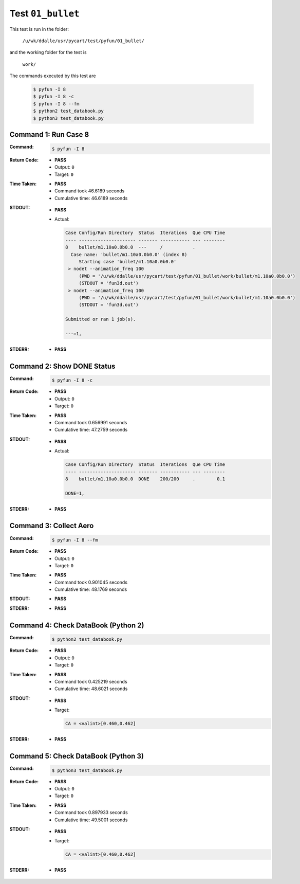 
.. This documentation written by TestDriver()
   on 2019-08-29 at 14:36 PDT

Test ``01_bullet``
====================

This test is run in the folder:

    ``/u/wk/ddalle/usr/pycart/test/pyfun/01_bullet/``

and the working folder for the test is

    ``work/``

The commands executed by this test are

    .. code-block:: console

        $ pyfun -I 8
        $ pyfun -I 8 -c
        $ pyfun -I 8 --fm
        $ python2 test_databook.py
        $ python3 test_databook.py

Command 1: Run Case 8
----------------------

:Command:
    .. code-block:: console

        $ pyfun -I 8

:Return Code:
    * **PASS**
    * Output: ``0``
    * Target: ``0``
:Time Taken:
    * **PASS**
    * Command took 46.6189 seconds
    * Cumulative time: 46.6189 seconds
:STDOUT:
    * **PASS**
    * Actual:

      .. code-block:: none

        Case Config/Run Directory  Status  Iterations  Que CPU Time 
        ---- --------------------- ------- ----------- --- --------
        8    bullet/m1.10a0.0b0.0  ---     /           .            
          Case name: 'bullet/m1.10a0.0b0.0' (index 8)
             Starting case 'bullet/m1.10a0.0b0.0'
         > nodet --animation_freq 100
             (PWD = '/u/wk/ddalle/usr/pycart/test/pyfun/01_bullet/work/bullet/m1.10a0.0b0.0')
             (STDOUT = 'fun3d.out')
         > nodet --animation_freq 100
             (PWD = '/u/wk/ddalle/usr/pycart/test/pyfun/01_bullet/work/bullet/m1.10a0.0b0.0')
             (STDOUT = 'fun3d.out')
        
        Submitted or ran 1 job(s).
        
        ---=1, 
        

:STDERR:
    * **PASS**

Command 2: Show DONE Status
----------------------------

:Command:
    .. code-block:: console

        $ pyfun -I 8 -c

:Return Code:
    * **PASS**
    * Output: ``0``
    * Target: ``0``
:Time Taken:
    * **PASS**
    * Command took 0.656991 seconds
    * Cumulative time: 47.2759 seconds
:STDOUT:
    * **PASS**
    * Actual:

      .. code-block:: none

        Case Config/Run Directory  Status  Iterations  Que CPU Time 
        ---- --------------------- ------- ----------- --- --------
        8    bullet/m1.10a0.0b0.0  DONE    200/200     .        0.1 
        
        DONE=1, 
        

:STDERR:
    * **PASS**

Command 3: Collect Aero
------------------------

:Command:
    .. code-block:: console

        $ pyfun -I 8 --fm

:Return Code:
    * **PASS**
    * Output: ``0``
    * Target: ``0``
:Time Taken:
    * **PASS**
    * Command took 0.901045 seconds
    * Cumulative time: 48.1769 seconds
:STDOUT:
    * **PASS**
:STDERR:
    * **PASS**

Command 4: Check DataBook (Python 2)
-------------------------------------

:Command:
    .. code-block:: console

        $ python2 test_databook.py

:Return Code:
    * **PASS**
    * Output: ``0``
    * Target: ``0``
:Time Taken:
    * **PASS**
    * Command took 0.425219 seconds
    * Cumulative time: 48.6021 seconds
:STDOUT:
    * **PASS**
    * Target:

      .. code-block:: none

        CA = <valint>[0.460,0.462]
        

:STDERR:
    * **PASS**

Command 5: Check DataBook (Python 3)
-------------------------------------

:Command:
    .. code-block:: console

        $ python3 test_databook.py

:Return Code:
    * **PASS**
    * Output: ``0``
    * Target: ``0``
:Time Taken:
    * **PASS**
    * Command took 0.897933 seconds
    * Cumulative time: 49.5001 seconds
:STDOUT:
    * **PASS**
    * Target:

      .. code-block:: none

        CA = <valint>[0.460,0.462]
        

:STDERR:
    * **PASS**

